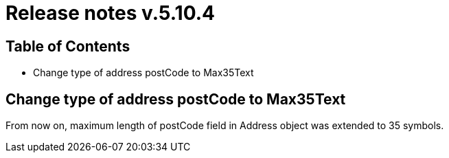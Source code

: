 = Release notes v.5.10.4

== Table of Contents

* Change type of address postCode to Max35Text

== Change type of address postCode to Max35Text

From now on, maximum length of postCode field in Address object was extended to 35 symbols.
